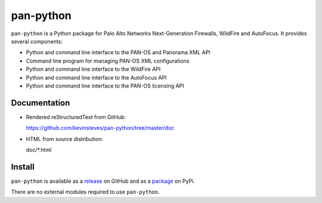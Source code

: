 pan-python
==========

``pan-python`` is a Python package for Palo Alto Networks
Next-Generation Firewalls, WildFire and AutoFocus.  It provides
several components:

- Python and command line interface to the PAN-OS and Panorama XML API
- Command line program for managing PAN-OS XML configurations
- Python and command line interface to the WildFire API
- Python and command line interface to the AutoFocus API
- Python and command line interface to the PAN-OS licensing API

Documentation
-------------

- Rendered reStructuredText from GitHub:

  https://github.com/kevinsteves/pan-python/tree/master/doc

- HTML from source distribution:

  doc/\*.html

Install
-------

``pan-python`` is available as a
`release <https://github.com/kevinsteves/pan-python/releases>`_
on GitHub and as a
`package <https://pypi.org/project/pan-python/>`_
on PyPi.

There are no external modules required to use ``pan-python``.
